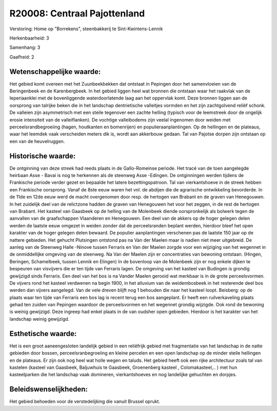 R20008: Centraal Pajottenland
=============================

Verstoring:
Home op "Borrekens", steenbakkerij te Sint-Kwintens-Lennik

Herkenbaarheid: 3

Samenhang: 3

Gaafheid: 2


Wetenschappelijke waarde:
~~~~~~~~~~~~~~~~~~~~~~~~~

Het gebied komt overeen met het Zuunbeekbekken dat ontstaat in
Pepingen door het samenvloeien van de Beringenbeek en de Karenbergbeek.
In het gebied liggen heel wat bronnen die ontstaan waar het raakvlak van
de Ieperiaanklei met de bovenliggende waterdoorlatende laag aan het
oppervlak komt. Deze bronnen liggen aan de oorsprong van talrijke beken
die in het landschap dentrietische valleitjes vormden en het zijn
zachtgolvend reliëf schonk. De valleien zijn asymmetrisch met een steile
tegenover een zachte helling (typisch voor de leemstreek door de
ongelijk erosie intensiteit van de valleiflanken). De vochtige
valleibodems zijn veelal ingenomen door weiden met
perceelsrandbegroeiing (hagen, houtkanten en bomenrijen) en
populieraanplantingen. Op de hellingen en de plateaus, waar het leemdek
vaak verscheiden meters dik is, wordt aan akkerbouw gedaan. Tal van
Pajotse dorpen zijn ontstaan op een van de heuvelruggen.


Historische waarde:
~~~~~~~~~~~~~~~~~~~

De ontginning van deze streek had reeds plaats in de Gallo-Romeinse
periode. Het tracé van de toen aangelegde heirbaan Asse - Bavai is nog
te herkennen als de steenweg Asse -Edingen. De ontginningen werden
tijdens de Frankische periode verder gezet en bepaalde het latere
bezettingspatroon. Tal van vierkantshoeve in de streek hebben een
Frankische oorsprong. Vanaf de 8ste eeuw waren het vnl. de abdijen die
de agrarische ontwikkeling bevorderde. In de 11de en 12de eeuw werd de
macht overgenomen door resp. de hertogen van Brabant en de graven van
Henegouwen. In het zuidelijk deel van de relictzone hadden de graven van
Henegouwen het voor het zeggen, in de rest de hertogen van Brabant. Het
kasteel van Gaasbeek op de helling van de Molenbeek diende
oorspronkelijk als bolwerk tegen de aanvallen van de graafschappen
Vlaanderen en Henegouwen. Een deel van de akkers op de hoger gelegen
delen werden de laatste eeuw omgezet in weiden zonder dat de
perceelsranden beplant werden, hierdoor bleef het open karakter van de
hoger gelegen delen bewaard. De populier aanplantingen verschenen pas de
laatste 150 jaar op de nattere gebieden. Het gehucht Plutsingen ontstond
pas na Van der Maelen maar is nadien niet meer uitgebreid. De aanleg van
de Steenweg Halle -Ninove tussen Ferraris en Van der Maelen zorgde voor
een wijziging van het wegennet in de onmiddellijke omgeving van de
steenweg. Na Van der Maelen zijn er concentraties van bewoning ontstaan.
(Hingen, Beringen, Schamelbeek, tussen Lennik en Elingen) In de
bovenloop van de Molenbeek zijn er nog enkele dijken te bespeuren van
visvijvers die er ten tijde van Ferraris lagen. De omgeving van het
kasteel van Budingen is grondig gewijzigd sinds Ferraris. Een deel van
het bos is na Vander Maelen gerooid wat merkbaar is in de grote
perceelsvormen. De vijvers rond het kasteel verdwenen na begin 1900, in
het alluvium van de weidembosbeek in het resterende deel bos werden dan
vijvers aangelegd. Van de vele dreven blijft nog 1 behouden die naar het
kasteel loopt. Beisberg: op de plaats waar ten tijde van Ferraris een
bos lag is recent terug een bos aangeplant. Er heeft een ruilverkaveling
plaats gehad ten zuiden van Pepingen waardoor de perceelsvormen en het
wegennet grondig wijzigde. Ook rond de bewoning is weinig gewijzigd.
Deze ingreep had enkel plaats in de van oudsher open gebieden. Hierdoor
is het karakter van het landschap weinig gewijzigd.


Esthetische waarde:
~~~~~~~~~~~~~~~~~~~

Het is een groot aaneengesloten landelijk gebied in een reliëfrijk
gebied met fragmentatie van het landschap in de natte gebieden door
bossen, perceelsranbegroeiing en kleine percelen en een open landschap
op de minder steile hellingen en de plateaus. Er zijn ook nog heel wat
holle wegen en taluds. Het gebied heeft ook een rijke architectuur zoals
tal van kastelen (kasteel van Gaasbeek, Baljuwhuis te Gaasbeek,
Groenenberg kasteel , Colomakasteel,.. ) met hun kasteelparken die het
landschap vaak domineren, vierkantshoeves en nog landelijke gehuchten en
dorpjes.




Beleidswenselijkheden:
~~~~~~~~~~~~~~~~~~~~~

Het gebied behoeden voor de verstedelijking die vanuit Brussel
oprukt.
